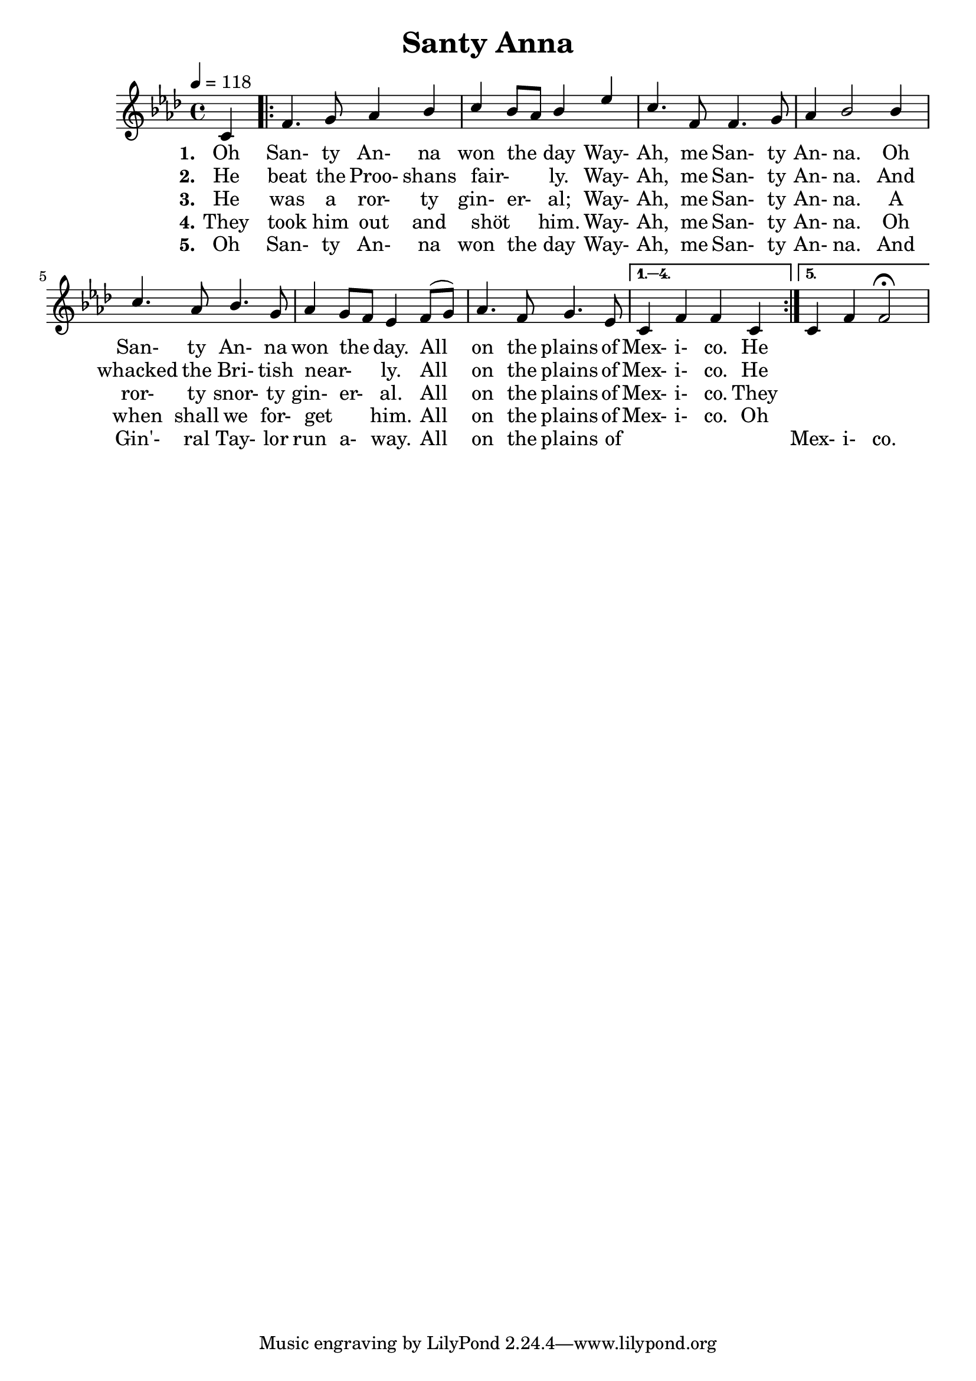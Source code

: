 \version "2.14.2"

\header {
  title = "Santy Anna"
}

global = {
  \time 4/4
  \key aes \major
  \tempo 4=118
}

soprano = \relative c' {
  \global
  \partial 4 c4
  \repeat volta 5 {
    f4. g8 aes4 bes
    c4 bes8 aes bes4 ees
    c4. f,8 f4. g8
    aes4 bes2 bes4
    c4. aes8 bes4. g8
    aes4 g8 f ees4 f8(g)
    aes4. f8 g4. ees8
  } \alternative {
    {c4 f f c}
    {c4 f f2-\fermata}
  }
}

alto = \relative c' {
  \global
  c4
  
}

tenor = \relative c' {
  \global
  c4
  
}

bass = \relative c {
  \global
  c4
  
}

verseOne = \lyricmode {
  \set stanza = "1."
  Oh San- ty An- na won the _ day
  Way- Ah, me San- ty An- na.
  Oh San- ty An- na won the _ day.
  All on the plains of Mex- i- co.
  He
  
}

verseTwo = \lyricmode {
  \set stanza = "2."
  He beat the Proo- shans fair- _ _ ly.
  Way- Ah, me San- ty An- na.
  And whacked the Bri- tish near- _ _ ly. 
  All on the plains of Mex- i- co.
  He
}

verseThree = \lyricmode {
  \set stanza = "3."
  He was a ror- ty gin- er- _ al;
  Way- Ah, me San- ty An- na.
  A ror- ty snor- ty gin- er- _ al.
  All on the plains of Mex- i- co.
  They
}

verseFour = \lyricmode {
  \set stanza = "4."
  They took him out and shöt _ _ him.
  Way- Ah, me San- ty An- na.
  Oh when shall we for- get _ _ him.
  All on the plains of Mex- i- co.
  Oh
}

verseFive = \lyricmode {
  \set stanza = "5."
  Oh San- ty An- na won the _ day
  Way- Ah, me San- ty An- na.
  And Gin'- ral Tay- lor run a- _ way.
  All on the plains of _ _ _ _ Mex- i- co.
}

\score {
  \new ChoirStaff <<
    \new Staff \with {
      midiInstrument = "choir aahs"
      % instrumentName = \markup \center-column { S A }
    } <<
      \new Voice = "soprano" { \voiceOne \soprano }
%      \new Voice = "alto" { \voiceTwo \alto }
    >>
    \new Lyrics \with {
      \override VerticalAxisGroup #'staff-affinity = #CENTER
    } \lyricsto "soprano" \verseOne
    \new Lyrics \with {
      \override VerticalAxisGroup #'staff-affinity = #CENTER
    } \lyricsto "soprano" \verseTwo
    \new Lyrics \with {
      \override VerticalAxisGroup #'staff-affinity = #CENTER
    } \lyricsto "soprano" \verseThree
        \new Lyrics \with {
      \override VerticalAxisGroup #'staff-affinity = #CENTER
    } \lyricsto "soprano" \verseFour
        \new Lyrics \with {
      \override VerticalAxisGroup #'staff-affinity = #CENTER
    } \lyricsto "soprano" \verseFive
%    \new Staff \with {
%      midiInstrument = "choir aahs"
%      instrumentName = \markup \center-column { T B }
%    } <<
%      \clef bass
%      \new Voice = "tenor" { \voiceOne \tenor }
%      \new Voice = "bass" { \voiceTwo \bass }
%    >>
  >>
  \layout { }
  \midi { }
}
